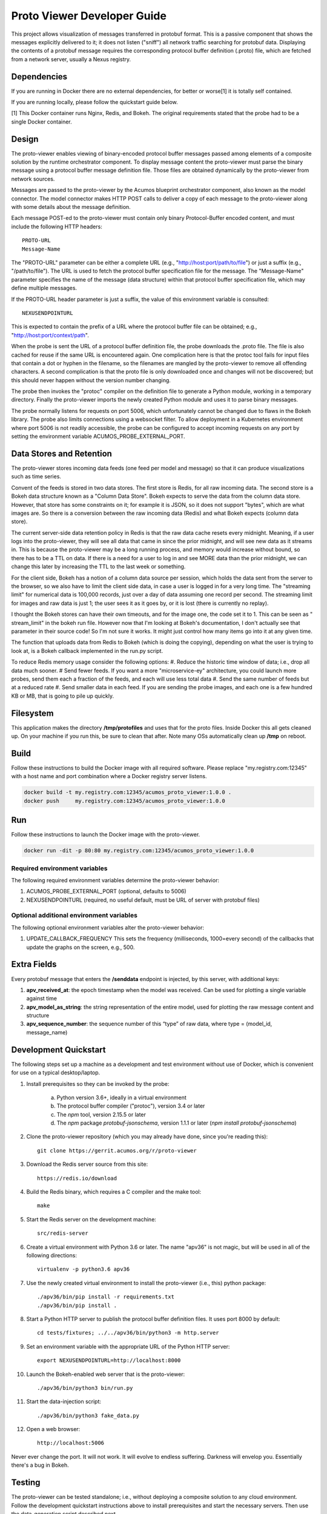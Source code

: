 .. ===============LICENSE_START=======================================================
.. Acumos CC-BY-4.0
.. ===================================================================================
.. Copyright (C) 2017-2018 AT&T Intellectual Property & Tech Mahindra. All rights reserved.
.. ===================================================================================
.. This Acumos documentation file is distributed by AT&T and Tech Mahindra
.. under the Creative Commons Attribution 4.0 International License (the "License");
.. you may not use this file except in compliance with the License.
.. You may obtain a copy of the License at
..
..      http://creativecommons.org/licenses/by/4.0
..
.. This file is distributed on an "AS IS" BASIS,
.. WITHOUT WARRANTIES OR CONDITIONS OF ANY KIND, either express or implied.
.. See the License for the specific language governing permissions and
.. limitations under the License.
.. ===============LICENSE_END=========================================================

============================
Proto Viewer Developer Guide
============================

This project allows visualization of messages transferred in protobuf
format.  This is a passive component that shows the messages
explicitly delivered to it; it does not listen ("sniff") all network
traffic searching for protobuf data.  Displaying the contents of a
protobuf message requires the corresponding protocol buffer definition
(.proto) file, which are fetched from a network server, usually a
Nexus registry.

Dependencies
============

If you are running in Docker there are no external dependencies, for
better or worse[1] it is totally self contained.

If you are running locally, please follow the quickstart guide below.

[1] This Docker container runs Nginx, Redis, and Bokeh. The original
requirements stated that the probe had to be a single Docker
container.

Design
======

The proto-viewer enables viewing of binary-encoded protocol buffer
messages passed among elements of a composite solution by the runtime
orchestrator component. To display message content the proto-viewer
must parse the binary message using a protocol buffer message
definition file. Those files are obtained dynamically by the
proto-viewer from network sources.

Messages are passed to the proto-viewer by the Acumos blueprint
orchestrator component, also known as the model connector.  The model
connector makes HTTP POST calls to deliver a copy of each message to
the proto-viewer along with some details about the message definition.

Each message POST-ed to the proto-viewer must contain only binary
Protocol-Buffer encoded content, and must include the following HTTP
headers::

    PROTO-URL
    Message-Name

The "PROTO-URL" parameter can be either a complete URL (e.g.,
"http://host:port/path/to/file") or just a suffix (e.g.,
"/path/to/file").  The URL is used to fetch the protocol buffer
specification file for the message.  The "Message-Name" parameter
specifies the name of the message (data structure) within that
protocol buffer specification file, which may define multiple
messages.

If the PROTO-URL header parameter is just a suffix, the value of this
environment variable is consulted::

    NEXUSENDPOINTURL

This is expected to contain the prefix of a URL where the protocol
buffer file can be obtained; e.g., "http://host:port/context/path".

When the probe is sent the URL of a protocol buffer definition file,
the probe downloads the .proto file. The file is also cached for reuse
if the same URL is encountered again. One complication here is that
the protoc tool fails for input files that contain a dot or hyphen in
the filename, so the filenames are mangled by the proto-viewer to
remove all offending characters. A second complication is that the
proto file is only downloaded once and changes will not be discovered;
but this should never happen without the version number changing.

The probe then invokes the "protoc" compiler on the definition file to
generate a Python module, working in a temporary directory.  Finally
the proto-viewer imports the newly created Python module and uses it
to parse binary messages.

The probe normally listens for requests on port 5006, which
unfortunately cannot be changed due to flaws in the Bokeh library.
The probe also limits connections using a websocket filter.  To allow
deployment in a Kubernetes environment where port 5006 is not readily
accessible, the probe can be configured to accept incoming requests on
any port by setting the environment variable
ACUMOS_PROBE_EXTERNAL_PORT.

Data Stores and Retention
=========================

The proto-viewer stores incoming data feeds (one feed per model and
message) so that it can produce visualizations such as time series.

Convent of the feeds is stored in two data stores. The first store is
Redis, for all raw incoming data.  The second store is a Bokeh data
structure known as a "Column Data Store". Bokeh expects to serve the
data from the column data store. However, that store has some
constraints on it; for example it is JSON, so it does not support
"bytes", which are what images are. So there is a conversion between
the raw incoming data (Redis) and what Bokeh expects (column data store).

The current server-side data retention policy in Redis is that the raw
data cache resets every midnight. Meaning, if a user logs into the
proto-viewer, they will see all data that came in since the prior
midnight, and will see new data as it streams in. This is because the
proto-viewer may be a long running process, and memory would increase
without bound, so there has to be a TTL on data. If there is a need
for a user to log in and see MORE data than the prior midnight, we can
change this later by increasing the TTL to the last week or something.

For the client side, Bokeh has a notion of a column data source per
session, which holds the data sent from the server to the browser, so we
also have to limit the client side data, in case a user is logged in for
a very long time. The "streaming limit" for numerical data is 100,000
records, just over a day of data assuming one record per second. The
streaming limit for images and raw data is just 1; the user sees it as
it goes by, or it is lost (there is currently no replay).
 
I thought the Bokeh stores can have their own timeouts, and for the
image one, the code set it to 1. This can be seen as " stream_limit"
in the bokeh run file.  However now that I'm looking at Bokeh's
documentation, I don't actually see that parameter in their source
code! So I'm not sure it works. It might just control how many items
go into it at any given time.

The function that uploads data from Redis to Bokeh (which is doing the
copying), depending on what the user is trying to look at, is a Bokeh
callback implemented in the run.py script.
 
To reduce Redis memory usage consider the following options:
#. Reduce the historic time window of data; i.e., drop all data much sooner.
# Send fewer feeds. If you want a more "microservice-ey" architecture, you could launch more probes, send them each a fraction of the feeds, and each will use less total data
#. Send the same number of feeds but at a reduced rate
#. Send smaller data in each feed. If you are sending the probe images, and each one is a few hundred KB or MB, that is going to pile up quickly. 


Filesystem
==========

This application makes the directory **/tmp/protofiles** and uses that
for the proto files. Inside Docker this all gets cleaned up. On your
machine if you run this, be sure to clean that after. Note many OSs
automatically clean up **/tmp** on reboot.

Build
=====

Follow these instructions to build the Docker image with all required software.
Please replace "my.registry.com:12345" with a host name and port combination where
a Docker registry server listens.

.. code:: bash

    docker build -t my.registry.com:12345/acumos_proto_viewer:1.0.0 .
    docker push     my.registry.com:12345/acumos_proto_viewer:1.0.0

Run
===

Follow these instructions to launch the Docker image with the proto-viewer.

.. code:: bash

    docker run -dit -p 80:80 my.registry.com:12345/acumos_proto_viewer:1.0.0


Required environment variables
------------------------------

The following required environment variables determine the proto-viewer behavior:

1. ACUMOS_PROBE_EXTERNAL_PORT (optional, defaults to 5006)
2. NEXUSENDPOINTURL (required, no useful default, must be URL of server with protobuf files)

Optional additional environment variables
-----------------------------------------

The following optional environment variables alter the proto-viewer behavior:

1. UPDATE_CALLBACK_FREQUENCY
   This sets the frequency (milliseconds, 1000=every second) of the callbacks that update the graphs on the screen, e.g., 500.


Extra Fields
============

Every protobuf message that enters the **/senddata** endpoint is
injected, by this server, with additional keys:

#. **apv_received_at**: the epoch timestamp when the model was received.
   Can be used for plotting a single variable against time
#. **apv_model_as_string**: the string representation of the entire
   model, used for plotting the raw message content and structure
#. **apv_sequence_number**: the sequence number of this “type” of raw
   data, where type = (model_id, message_name)


Development Quickstart
======================

The following steps set up a machine as a development and test
environment without use of Docker, which is convenient for use on a
typical desktop/laptop.

#. Install prerequisites so they can be invoked by the probe:

    a. Python version 3.6+, ideally in a virtual environment
    b. The protocol buffer compiler ("protoc"), version 3.4 or later
    c. The `npm` tool, version 2.15.5 or later
    d. The `npm` package `protobuf-jsonschema`, version 1.1.1 or later (`npm install protobuf-jsonschema`)

#. Clone the proto-viewer repository (which you may already have done, since you're reading this)::

    git clone https://gerrit.acumos.org/r/proto-viewer

#. Download the Redis server source from this site::

    https://redis.io/download

#. Build the Redis binary, which requires a C compiler and the make tool::

    make

#. Start the Redis server on the development machine::

    src/redis-server

#. Create a virtual environment with Python 3.6 or later.  The name "apv36" is not magic, but will be used in all of the following directions::

    virtualenv -p python3.6 apv36

#. Use the newly created virtual environment to install the proto-viewer (i.e., this) python package::

    ./apv36/bin/pip install -r requirements.txt
    ./apv36/bin/pip install .

#. Start a Python HTTP server to publish the protocol buffer definition files. It uses port 8000 by default::

    cd tests/fixtures; ../../apv36/bin/python3 -m http.server

#. Set an environment variable with the appropriate URL of the Python HTTP server::

    export NEXUSENDPOINTURL=http://localhost:8000

#. Launch the Bokeh-enabled web server that is the proto-viewer::

    ./apv36/bin/python3 bin/run.py

#. Start the data-injection script::

    ./apv36/bin/python3 fake_data.py

#. Open a web browser::

    http://localhost:5006

Never ever change the port. It will not work. It will evolve to
endless suffering. Darkness will envelop you. Essentially there's a
bug in Bokeh.


Testing
=======

The proto-viewer can be tested standalone; i.e., without deploying a
composite solution to any cloud environment.  Follow the development
quickstart instructions above to install prerequisites and start the
necessary servers.  Then use the data-generation script described
next.

Data Injector
-------------

A Python script is provided to generate and send data to the probe.
The name is "fake_data.py" and it can be found in the bin
subdirectory.  Launch the script like this:

.. code:: bash

    fake_data.py [host:port]

**[host:port]** is an optional cmd line argument giving the target proto
to send data to; it defaults to **localhost:5006** for local development.

Test Messages
-------------

The test script creates and sends messages continually.  Those
messages are cached within the running Redis server.  The following
message types are used:

#. image-mood-classification-100.
   This message carries an array of objects including an image.
#. probe-testimage-100
   This message carries a single image.
   Use this to test display of an image.
#. probe-testnested-100
   This message has a hierarchical message; i.e., an inner complex object within an outer complex object.
   Use this to test selection of nested fields.
#. probe-testxyz-100
   This message carries several numeric and string values.
   Use this to test plotting x, y values on various graphs.


Expected Behavior
-----------------

Use a web browser to visit the proto-viewer with the appropriate host
and port, the default URL is the following::

    http://localhost:5006
    
Upon browsing to this URL a page like the following should load:

 |img-probe-start|

After the data-injection script has sent a few data points, follow
these steps to view a plot of data that arrives in a nested message:

#. In the Model Selection drop-down, pick item "protobuf_probe_testnested_100proto"
#. In the Message Selection drop-down, pick item "NestOuter"
#. In the Graph Selection drop-down, pick item "scatter"
#. In the X axis drop-down, pick item "i.x : {'type': 'number'}
#. In the Y axis drop-down, pick item "i.y : {'type': 'number'}

The page should change to resemble the following:

 |img-probe-plot|


.. |img-probe-start| image:: probe-start.png
.. |img-probe-plot|  image:: probe-plot.png
